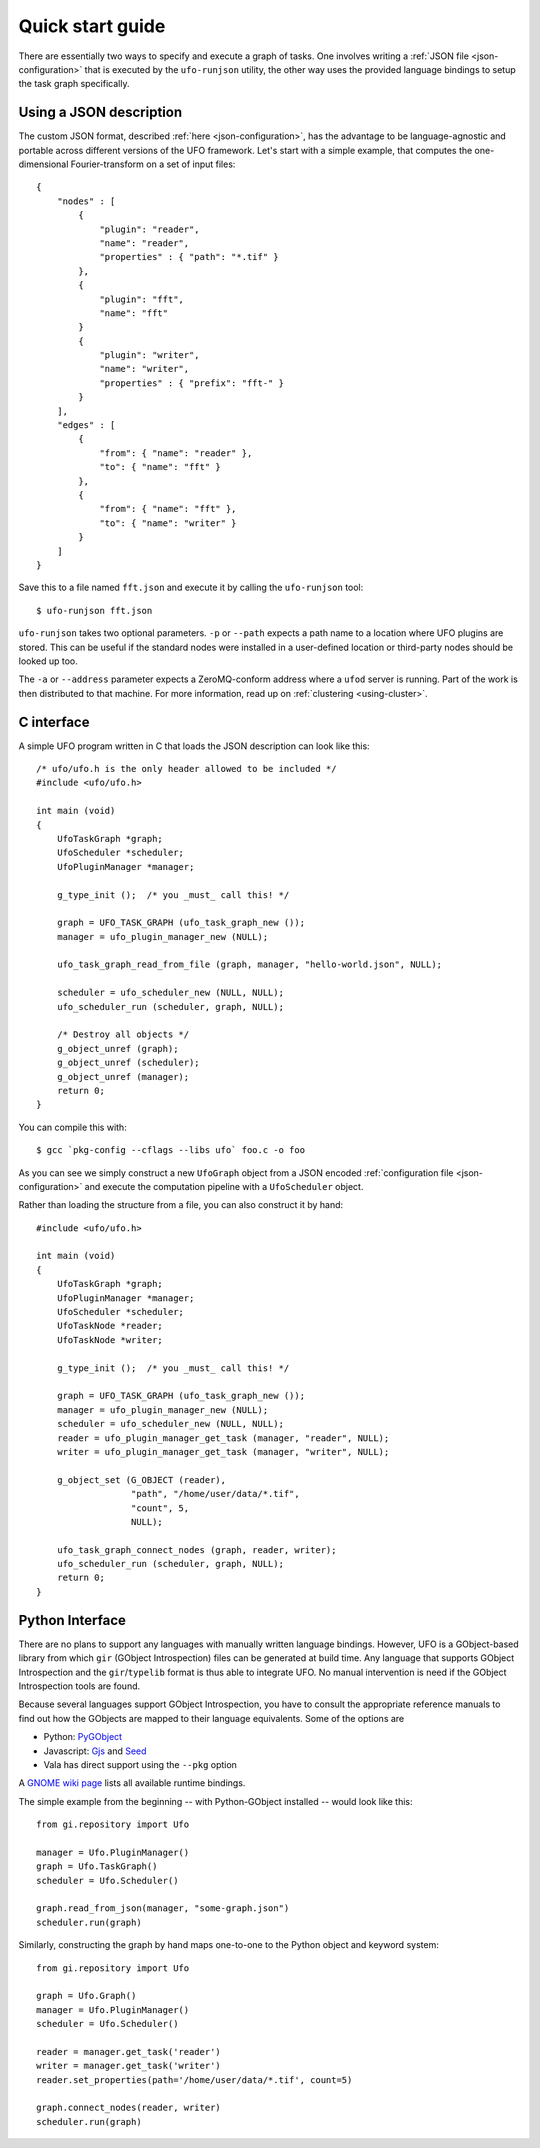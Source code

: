 .. _using-hello-world:

=================
Quick start guide
=================

There are essentially two ways to specify and execute a graph of tasks. One
involves writing a :ref:`JSON file <json-configuration>` that is executed by the
``ufo-runjson`` utility, the other way uses the provided language bindings to
setup the task graph specifically.


Using a JSON description
========================

The custom JSON format, described :ref:`here <json-configuration>`, has the
advantage to be language-agnostic and portable across different versions of the
UFO framework. Let's start with a simple example, that computes the
one-dimensional Fourier-transform on a set of input files::

    {
        "nodes" : [
            {
                "plugin": "reader",
                "name": "reader",
                "properties" : { "path": "*.tif" }
            },
            {
                "plugin": "fft",
                "name": "fft"
            }
            {
                "plugin": "writer",
                "name": "writer",
                "properties" : { "prefix": "fft-" }
            }
        ],
        "edges" : [
            {
                "from": { "name": "reader" },
                "to": { "name": "fft" }
            },
            {
                "from": { "name": "fft" },
                "to": { "name": "writer" }
            }
        ]
    }

Save this to a file named ``fft.json`` and execute it by calling the
``ufo-runjson`` tool::

    $ ufo-runjson fft.json

``ufo-runjson`` takes two optional parameters. ``-p`` or ``--path`` expects a
path name to a location where UFO plugins are stored. This can be useful if the
standard nodes were installed in a user-defined location or third-party nodes
should be looked up too.

The ``-a`` or ``--address`` parameter expects a ZeroMQ-conform address where a
``ufod`` server is running. Part of the work is then distributed to that
machine. For more information, read up on :ref:`clustering <using-cluster>`.


C interface
===========

.. highlight:: c

A simple UFO program written in C that loads the JSON description can look like
this::

    /* ufo/ufo.h is the only header allowed to be included */
    #include <ufo/ufo.h>

    int main (void)
    {
        UfoTaskGraph *graph;
        UfoScheduler *scheduler;
        UfoPluginManager *manager;

        g_type_init ();  /* you _must_ call this! */

        graph = UFO_TASK_GRAPH (ufo_task_graph_new ());
        manager = ufo_plugin_manager_new (NULL);

        ufo_task_graph_read_from_file (graph, manager, "hello-world.json", NULL);

        scheduler = ufo_scheduler_new (NULL, NULL);
        ufo_scheduler_run (scheduler, graph, NULL);

        /* Destroy all objects */
        g_object_unref (graph);
        g_object_unref (scheduler);
        g_object_unref (manager);
        return 0;
    }

.. highlight:: bash

You can compile this with::

    $ gcc `pkg-config --cflags --libs ufo` foo.c -o foo

As you can see we simply construct a new ``UfoGraph`` object from a JSON encoded
:ref:`configuration file <json-configuration>` and execute the computation
pipeline with a ``UfoScheduler`` object.

.. highlight:: c

Rather than loading the structure from a file, you can also construct it by
hand::

    #include <ufo/ufo.h>

    int main (void)
    {
        UfoTaskGraph *graph;
        UfoPluginManager *manager;
        UfoScheduler *scheduler;
        UfoTaskNode *reader;
        UfoTaskNode *writer;

        g_type_init ();  /* you _must_ call this! */

        graph = UFO_TASK_GRAPH (ufo_task_graph_new ());
        manager = ufo_plugin_manager_new (NULL);
        scheduler = ufo_scheduler_new (NULL, NULL);
        reader = ufo_plugin_manager_get_task (manager, "reader", NULL);
        writer = ufo_plugin_manager_get_task (manager, "writer", NULL);

        g_object_set (G_OBJECT (reader),
                      "path", "/home/user/data/*.tif",
                      "count", 5,
                      NULL);

        ufo_task_graph_connect_nodes (graph, reader, writer);
        ufo_scheduler_run (scheduler, graph, NULL);
        return 0;
    }


Python Interface
================

There are no plans to support any languages with manually written language
bindings. However, UFO is a GObject-based library from which ``gir`` (GObject
Introspection) files can be generated at build time. Any language that supports
GObject Introspection and the ``gir``/``typelib`` format is thus able to
integrate UFO. No manual intervention is need if the GObject Introspection tools
are found.

Because several languages support GObject Introspection, you have to consult the
appropriate reference manuals to find out how the GObjects are mapped to their
language equivalents. Some of the options are

- Python: PyGObject_
- Javascript: Gjs_ and Seed_
- Vala has direct support using the ``--pkg`` option

.. _PyGObject: http://live.gnome.org/PyGObject
.. _Gjs: http://live.gnome.org/Gjs
.. _Seed: http://live.gnome.org/Seed

A `GNOME wiki page`__ lists all available runtime bindings.

__ http://live.gnome.org/GObjectIntrospection/Users

.. highlight:: python

The simple example from the beginning -- with Python-GObject installed -- would
look like this::

    from gi.repository import Ufo

    manager = Ufo.PluginManager()
    graph = Ufo.TaskGraph()
    scheduler = Ufo.Scheduler()

    graph.read_from_json(manager, "some-graph.json")
    scheduler.run(graph)

Similarly, constructing the graph by hand maps one-to-one to the Python object
and keyword system::

    from gi.repository import Ufo

    graph = Ufo.Graph()
    manager = Ufo.PluginManager()
    scheduler = Ufo.Scheduler()

    reader = manager.get_task('reader')
    writer = manager.get_task('writer')
    reader.set_properties(path='/home/user/data/*.tif', count=5)

    graph.connect_nodes(reader, writer)
    scheduler.run(graph)
